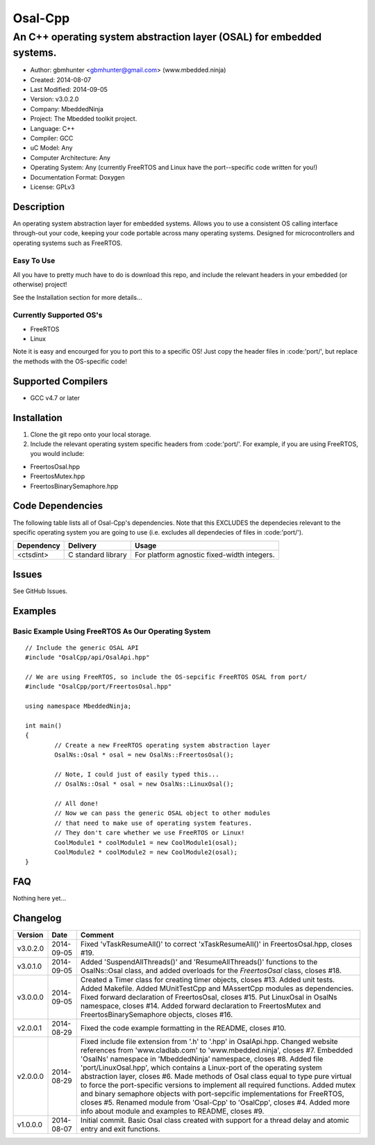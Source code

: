 ==============================================================
Osal-Cpp
==============================================================

----------------------------------------------------------------------
An C++ operating system abstraction layer (OSAL) for embedded systems.
----------------------------------------------------------------------

- Author: gbmhunter <gbmhunter@gmail.com> (www.mbedded.ninja)
- Created: 2014-08-07
- Last Modified: 2014-09-05
- Version: v3.0.2.0
- Company: MbeddedNinja
- Project: The Mbedded toolkit project.
- Language: C++
- Compiler: GCC	
- uC Model: Any
- Computer Architecture: Any
- Operating System: Any (currently FreeRTOS and Linux have the port--specific code written for you!)
- Documentation Format: Doxygen
- License: GPLv3

.. role:: bash(code)
	:language: bash

Description
===========

An operating system abstraction layer for embedded systems. Allows you to use a consistent OS calling interface through-out your code, keeping your code portable across many operating systems. Designed for microcontrollers and operating systems such as FreeRTOS. 

Easy To Use
------------

All you have to pretty much have to do is download this repo, and include the relevant headers in your embedded (or otherwise) project!

See the Installation section for more details...

Currently Supported OS's
------------------------

- FreeRTOS
- Linux

Note it is easy and encourged for you to port this to a specific OS! Just copy the header files in :code:'port/', but replace the methods with the OS-specific code!

Supported Compilers
===================

- GCC v4.7 or later


Installation
============

1. Clone the git repo onto your local storage.
2. Include the relevant operating system specific headers from :code:'port/'. For example, if you are using FreeRTOS, you would include:

- FreertosOsal.hpp
- FreertosMutex.hpp
- FreertosBinarySemaphore.hpp


Code Dependencies
=================

The following table lists all of Osal-Cpp's dependencies. Note that this EXCLUDES the dependecies relevant to the specific operating system you are going to use (i.e. excludes all dependecies of files in :code:'port/').

====================== ==================== ======================================================================
Dependency             Delivery             Usage
====================== ==================== ======================================================================
<ctsdint>              C standard library   For platform agnostic fixed-width integers.
====================== ==================== ======================================================================

Issues
======

See GitHub Issues.

Examples
========

Basic Example Using FreeRTOS As Our Operating System
----------------------------------------------------

::

	// Include the generic OSAL API
	#include "OsalCpp/api/OsalApi.hpp"
	
	// We are using FreeRTOS, so include the OS-sepcific FreeRTOS OSAL from port/
	#include "OsalCpp/port/FreertosOsal.hpp"
	
	using namespace MbeddedNinja;
	
	int main()
	{
		// Create a new FreeRTOS operating system abstraction layer
		OsalNs::Osal * osal = new OsalNs::FreertosOsal();
		
		// Note, I could just of easily typed this...
		// OsalNs::Osal * osal = new OsalNs::LinuxOsal();
		
		// All done! 
		// Now we can pass the generic OSAL object to other modules
		// that need to make use of operating system features.
		// They don't care whether we use FreeRTOS or Linux!
		CoolModule1 * coolModule1 = new CoolModule1(osal);
		CoolModule2 * coolModule2 = new CoolModule2(osal);
	}
	
FAQ
===

Nothing here yet...

Changelog
=========

========= ========== ===================================================================================================
Version    Date       Comment
========= ========== ===================================================================================================
v3.0.2.0  2014-09-05 Fixed 'vTaskResumeAll()' to correct 'xTaskResumeAll()' in FreertosOsal.hpp, closes #19.
v3.0.1.0  2014-09-05 Added 'SuspendAllThreads()' and 'ResumeAllThreads()' functions to the OsalNs::Osal class, and added overloads for the `FreertosOsal` class, closes #18.
v3.0.0.0  2014-09-05 Created a Timer class for creating timer objects, closes #13. Added unit tests. Added Makefile. Added MUnitTestCpp and MAssertCpp modules as dependencies. Fixed forward declaration of FreertosOsal, closes #15. Put LinuxOsal in OsalNs namespace, closes #14. Added forward declaration to FreertosMutex and FreertosBinarySemaphore objects, closes #16.
v2.0.0.1  2014-08-29 Fixed the code example formatting in the README, closes #10.
v2.0.0.0  2014-08-29 Fixed include file extension from '.h' to '.hpp' in OsalApi.hpp. Changed website references from 'www.cladlab.com' to 'www.mbedded.ninja', closes #7. Embedded 'OsalNs' namespace in 'MbeddedNinja' namespace, closes #8. Added file 'port/LinuxOsal.hpp', which contains a Linux-port of the operating system abstraction layer, closes #6. Made methods of Osal class equal to type pure virtual to force the port-specific versions to implement all required functions. Added mutex and binary semaphore objects with port-sepcific implementations for FreeRTOS, closes #5. Renamed module from 'Osal-Cpp' to 'OsalCpp', closes #4. Added more info about module and examples to README, closes #9.
v1.0.0.0  2014-08-07 Initial commit. Basic Osal class created with support for a thread delay and atomic entry and exit functions.
========= ========== ===================================================================================================